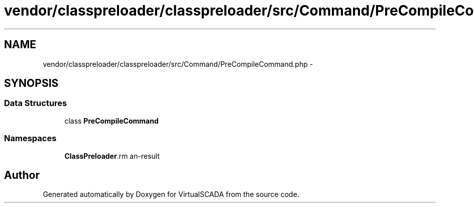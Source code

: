 .TH "vendor/classpreloader/classpreloader/src/Command/PreCompileCommand.php" 3 "Tue Apr 14 2015" "Version 1.0" "VirtualSCADA" \" -*- nroff -*-
.ad l
.nh
.SH NAME
vendor/classpreloader/classpreloader/src/Command/PreCompileCommand.php \- 
.SH SYNOPSIS
.br
.PP
.SS "Data Structures"

.in +1c
.ti -1c
.RI "class \fBPreCompileCommand\fP"
.br
.in -1c
.SS "Namespaces"

.in +1c
.ti -1c
.RI " \fBClassPreloader\\Command\fP"
.br
.in -1c
.SH "Author"
.PP 
Generated automatically by Doxygen for VirtualSCADA from the source code\&.
